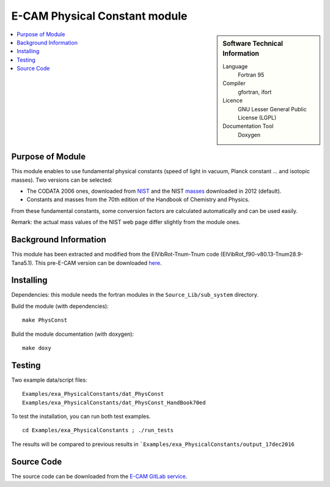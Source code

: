 .. _physconst:

###############################
E-CAM Physical Constant module
###############################

.. sidebar:: Software Technical Information

  Language
    Fortran 95

  Compiler
    gfortran, ifort

  Licence
    GNU Lesser General Public License (LGPL)

  Documentation Tool
    Doxygen

.. contents:: :local:

Purpose of Module
_________________

This module enables to use fundamental physical constants (speed of light in vacuum, Planck constant ... and isotopic
masses). Two versions can be selected:

- The CODATA 2006 ones, downloaded from `NIST <http://physics.nist.gov/cuu/Constants/archive2006.html>`_ and the NIST
  `masses <https://www.nist.gov/pml/atomic-weights-and-isotopic-compositions-relative-atomic-masses>`_ downloaded in
  2012 (default).

- Constants and masses from the 70th edition of the Handbook of Chemistry and Physics.

From these fundamental constants, some conversion factors are calculated automatically and can be used easily.

Remark: the actual mass values of the NIST web page differ slightly from the module ones.

Background Information
______________________

This module has been extracted and modified from the ElVibRot-Tnum-Tnum code (ElVibRot_f90-v80.13-Tnum28.9-Tana5.1).
This pre-E-CAM version can be downloaded
`here <http://pagesperso.lcp.u-psud.fr/lauvergnat/ElVibRot/preECAM-E.80.13.28.9.5.1.tar.gz>`_.

Installing
__________

Dependencies: this module needs the fortran modules in the ``Source_Lib/sub_system`` directory.

Build the module (with dependencies):

::

    make PhysConst

Build the module documentation (with doxygen):

::

    make doxy

Testing
_______

Two example data/script files:

::

    Examples/exa_PhysicalConstants/dat_PhysConst
    Examples/exa_PhysicalConstants/dat_PhysConst_HandBook70ed

To test the installation, you can run both test examples.

::

     cd Examples/exa_PhysicalConstants ; ./run_tests

The results will be compared to previous results in ```Examples/exa_PhysicalConstants/output_17dec2016``


Source Code
___________

The source code can be downloaded from the `E-CAM GitLab service <https://gitlab.e-cam2020.eu/lauvergn/ElVibRot>`_.
